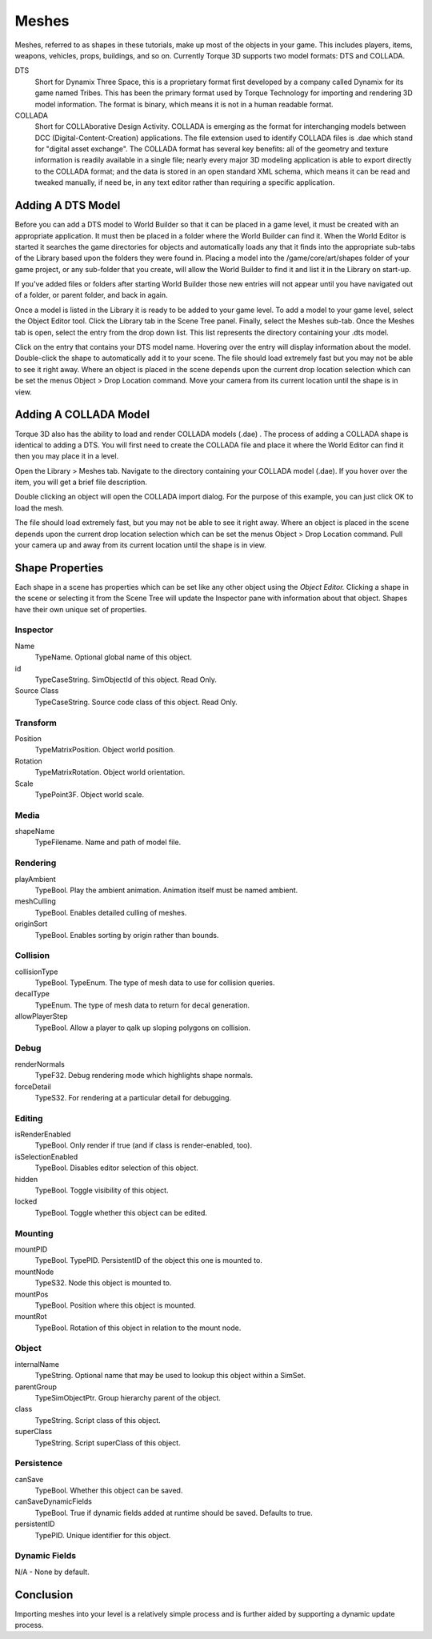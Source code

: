Meshes
======

Meshes, referred to as shapes in these tutorials, make up most of the objects in your game. This includes players, items, weapons, vehicles, props, buildings, and so on. Currently Torque 3D supports two model formats: DTS and COLLADA.

DTS
	Short for Dynamix Three Space, this is a proprietary format first developed by a company called Dynamix for its game named Tribes. This has been the primary format used by Torque Technology for importing and rendering 3D model information. The format is binary, which means it is not in a human readable format.

COLLADA
	Short for COLLAborative Design Activity. COLLADA is emerging as the format for interchanging models between DCC (Digital-Content-Creation) applications. The file extension used to identify COLLADA files is .dae which stand for "digital asset exchange". The COLLADA format has several key benefits: all of the geometry and texture information is readily available in a single file; nearly every major 3D modeling application is able to export directly to the COLLADA format; and the data is stored in an open standard XML schema, which means it can be read and tweaked manually, if need be, in any text editor rather than requiring a specific application.

Adding A DTS Model
------------------

Before you can add a DTS model to World Builder so that it can be placed in a game level, it must be created with an appropriate application. It must then be placed in a folder where the World Builder can find it. When the World Editor is started it searches the game directories for objects and automatically loads any that it finds into the appropriate sub-tabs of the Library based upon the folders they were found in. Placing a model into the /game/core/art/shapes folder of your game project, or any sub-folder that you create, will allow the World Builder to find it and list it in the Library on start-up.

If you've added files or folders after starting World Builder those new entries will not appear until you have navigated out of a folder, or parent folder, and back in again.

Once a model is listed in the Library it is ready to be added to your game level. To add a model to your game level, select the Object Editor tool. Click the Library tab in the Scene Tree panel. Finally, select the Meshes sub-tab. Once the Meshes tab is open, select the entry from the drop down list. This list represents the directory containing your .dts model.

.. image:: meshes/AddDTS1.jpg

Click on the entry that contains your DTS model name. Hovering over the entry will display information about the model. Double-click the shape to automatically add it to your scene. The file should load extremely fast but you may not be able to see it right away. Where an object is placed in the scene depends upon the current drop location selection which can be set the menus Object > Drop Location command. Move your camera from its current location until the shape is in view.

.. image:: meshes/PlayerShapeAdded.jpg

Adding A COLLADA Model
----------------------

Torque 3D also has the ability to load and render COLLADA models (.dae) . The process of adding a COLLADA shape is identical to adding a DTS. You will first need to create the COLLADA file and place it where the World Editor can find it then you may place it in a level.


Open the Library > Meshes tab. Navigate to the directory containing your COLLADA model (.dae). If you hover over the item, you will get a brief file description.

.. image:: meshes/AddCollada.jpg

Double clicking an object will open the COLLADA import dialog. For the purpose of this example, you can just click OK to load the mesh.

.. image:: meshes/ColladaImportDialog.png

The file should load extremely fast, but you may not be able to see it right away. Where an object is placed in the scene depends upon the current drop location selection which can be set the menus Object > Drop Location command. Pull your camera up and away from its current location until the shape is in view.

.. image:: meshes/MBAdded.jpg

Shape Properties
----------------

Each shape in a scene has properties which can be set like any other object using the *Object Editor.* Clicking a shape in the scene or selecting it from the Scene Tree will update the Inspector pane with information about that object. Shapes have their own unique set of properties.

Inspector
~~~~~~~~~

Name
	TypeName. Optional global name of this object.

id
	TypeCaseString. SimObjectId of this object. Read Only.

Source Class
	TypeCaseString. Source code class of this object. Read Only.

Transform
~~~~~~~~~

Position
	TypeMatrixPosition. Object world position.

Rotation
	TypeMatrixRotation. Object world orientation.

Scale
	TypePoint3F. Object world scale.

Media
~~~~~

shapeName
	TypeFilename. Name and path of model file.

Rendering
~~~~~~~~~

playAmbient
	TypeBool. Play the ambient animation. Animation itself must be named ambient.

meshCulling
	TypeBool. Enables detailed culling of meshes.

originSort
	TypeBool. Enables sorting by origin rather than bounds.

Collision
~~~~~~~~~

collisionType
	TypeBool. TypeEnum. The type of mesh data to use for collision queries.


decalType
	TypeEnum. The type of mesh data to return for decal generation.


allowPlayerStep
	TypeBool. Allow a player to qalk up sloping polygons on collision.

Debug
~~~~~~

renderNormals
	TypeF32. Debug rendering mode which highlights shape normals.

forceDetail
	TypeS32. For rendering at a particular detail for debugging.

Editing
~~~~~~~

isRenderEnabled
	TypeBool. Only render if true (and if class is render-enabled, too).

isSelectionEnabled
	TypeBool. Disables editor selection of this object.

hidden
	TypeBool. Toggle visibility of this object.

locked
	TypeBool. Toggle whether this object can be edited.

Mounting
~~~~~~~~

mountPID
	TypeBool. TypePID. PersistentID of the object this one is mounted to.

mountNode
	TypeS32. Node this object is mounted to.

mountPos
	TypeBool. Position where this object is mounted.

mountRot
	TypeBool. Rotation of this object in relation to the mount node.

Object
~~~~~~

internalName
	TypeString. Optional name that may be used to lookup this object within a SimSet.

parentGroup
	TypeSimObjectPtr. Group hierarchy parent of the object.

class
	TypeString. Script class of this object.

superClass
	TypeString. Script superClass of this object.

Persistence
~~~~~~~~~~~

canSave
	TypeBool. Whether this object can be saved.

canSaveDynamicFields
	TypeBool. True if dynamic fields added at runtime should be saved. Defaults to true.

persistentID
	TypePID. Unique identifier for this object.

Dynamic Fields
~~~~~~~~~~~~~~

N/A - None by default.

Conclusion
----------

Importing meshes into your level is a relatively simple process and is further aided by supporting a dynamic update process.